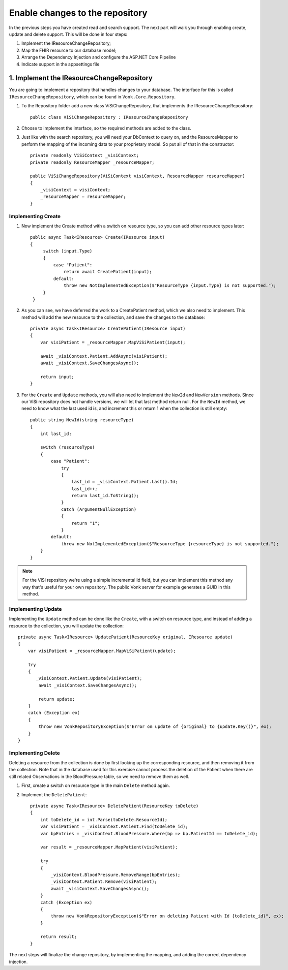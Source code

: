 .. _enablechange:

Enable changes to the repository
================================

In the previous steps you have created read and search support.
The next part will walk you through enabling create, update and delete support.
This will be done in four steps:

1.	Implement the IResourceChangeRepository;
2.	Map the FHIR resource to our database model;
3.	Arrange the Dependency Injection and configure the ASP.NET Core Pipeline
4.  Indicate support in the appsettings file

1. Implement the IResourceChangeRepository
------------------------------------------

You are going to implement a repository that handles changes to your database. The interface for this is called ``IResourceChangeRepository``, which
can be found in ``Vonk.Core.Repository``.

#. To the Repository folder add a new class ViSiChangeRepository, that implements the IResourceChangeRepository::

    public class ViSiChangeRepository : IResourceChangeRepository

#.  Choose to implement the interface, so the required methods are added to the class.
#.  Just like with the search repository, you will need your DbContext to query on, and the ResourceMapper to perform the mapping of the incoming
    data to your proprietary model.
    So put all of that in the constructor::

        private readonly ViSiContext _visiContext;
        private readonly ResourceMapper _resourceMapper;

        public ViSiChangeRepository(ViSiContext visiContext, ResourceMapper resourceMapper)
        {
            _visiContext = visiContext;
            _resourceMapper = resourceMapper;
        }

Implementing Create
^^^^^^^^^^^^^^^^^^^
		
#.  Now implement the Create method with a switch on resource type, so you can add other resource types later::

       public async Task<IResource> Create(IResource input)
       {
            switch (input.Type)
            {
                case "Patient":
                    return await CreatePatient(input);
                default:
                    throw new NotImplementedException($"ResourceType {input.Type} is not supported.");
            }
        }

#.  As you can see, we have deferred the work to a CreatePatient method, which we also need to implement. This method
    will add the new resource to the collection, and save the changes to the database::

        private async Task<IResource> CreatePatient(IResource input)
        {
            var visiPatient = _resourceMapper.MapViSiPatient(input);

            await _visiContext.Patient.AddAsync(visiPatient);
            await _visiContext.SaveChangesAsync();

            return input;
        }

#.  For the ``Create`` and ``Update`` methods, you will also need to implement the ``NewId`` and ``NewVersion`` methods.
    Since our ViSi repository does not handle versions, we will let that last method return null. For the ``NewId`` method,
    we need to know what the last used id is, and increment this or return 1 when the collection is still empty::

        public string NewId(string resourceType)
        {
            int last_id;

            switch (resourceType)
            {
                case "Patient":
                    try
                    {
                        last_id = _visiContext.Patient.Last().Id;
                        last_id++;
                        return last_id.ToString();
                    }
                    catch (ArgumentNullException)
                    {
                        return "1";
                    }
                default:
                    throw new NotImplementedException($"ResourceType {resourceType} is not supported.");
            }
        }

.. note::

  For the ViSi repository we're using a simple incremental Id field, but you can implement this method any way that's
  useful for your own repository. The public Vonk server for example generates a GUID in this method. 

Implementing Update
^^^^^^^^^^^^^^^^^^^
Implementing the ``Update`` method can be done like the ``Create``, with a switch on resource type, and instead of adding
a resource to the collection, you will update the collection::

        private async Task<IResource> UpdatePatient(ResourceKey original, IResource update)
        {
            var visiPatient = _resourceMapper.MapViSiPatient(update);
			
            try
            {
               _visiContext.Patient.Update(visiPatient);
                await _visiContext.SaveChangesAsync();

                return update;
            }
            catch (Exception ex)
            {
                throw new VonkRepositoryException($"Error on update of {original} to {update.Key()}", ex);
            }
        }

Implementing Delete
^^^^^^^^^^^^^^^^^^^
Deleting a resource from the collection is done by first looking up the corresponding resource, and then removing
it from the collection. Note that in the database used for this exercise cannot process the deletion of the Patient
when there are still related Observations in the BloodPressure table, so we need to remove them as well.

#. First, create a switch on resource type in the main ``Delete`` method again.
#. Implement the ``DeletePatient``::

        private async Task<IResource> DeletePatient(ResourceKey toDelete)
        {
            int toDelete_id = int.Parse(toDelete.ResourceId);
            var visiPatient = _visiContext.Patient.Find(toDelete_id);
            var bpEntries = _visiContext.BloodPressure.Where(bp => bp.PatientId == toDelete_id);
            
            var result = _resourceMapper.MapPatient(visiPatient);

            try
            {
                _visiContext.BloodPressure.RemoveRange(bpEntries);
                _visiContext.Patient.Remove(visiPatient);
                await _visiContext.SaveChangesAsync();
            }
            catch (Exception ex)
            {
                throw new VonkRepositoryException($"Error on deleting Patient with Id {toDelete_id}", ex);
            }

            return result;
        }

The next steps will finalize the change repository, by implementing the mapping, and adding the correct dependency injection.